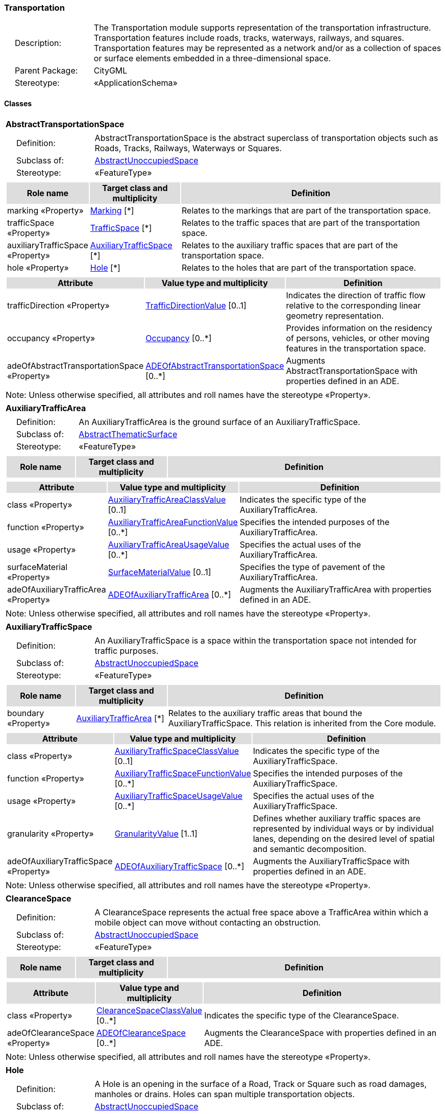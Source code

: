 [[Transportation-package-dd]]
=== Transportation

[cols="1,4",frame=none,grid=none]
|===
|{nbsp}{nbsp}{nbsp}{nbsp}Description: | The Transportation module supports representation of the transportation infrastructure. Transportation features include roads, tracks, waterways, railways, and squares. Transportation features may be represented as a network and/or as a collection of spaces or surface elements embedded in a three-dimensional space. 
|{nbsp}{nbsp}{nbsp}{nbsp}Parent Package: | CityGML
|{nbsp}{nbsp}{nbsp}{nbsp}Stereotype: | «ApplicationSchema»
|===

==== Classes

[[AbstractTransportationSpace-section]]
[cols="1a"]
|===
|*AbstractTransportationSpace* 
|[cols="1,4",frame=none,grid=none]
!===
!{nbsp}{nbsp}{nbsp}{nbsp}Definition: ! AbstractTransportationSpace is the abstract superclass of transportation objects such as Roads, Tracks, Railways, Waterways or Squares. 
!{nbsp}{nbsp}{nbsp}{nbsp}Subclass of: ! <<AbstractUnoccupiedSpace-section,AbstractUnoccupiedSpace>> 
!{nbsp}{nbsp}{nbsp}{nbsp}Stereotype: !  «FeatureType»
!===
|[cols="15,20,60",frame=none,grid=none,options="header"]
!===
!{set:cellbgcolor:#DDDDDD} *Role name* !*Target class and multiplicity*  !*Definition*
!{set:cellbgcolor:#FFFFFF} marking «Property» 
!<<Marking-section,Marking>>  
[*]
!Relates to the markings that are part of the transportation space.
!{set:cellbgcolor:#FFFFFF} trafficSpace «Property» 
!<<TrafficSpace-section,TrafficSpace>>  
[*]
!Relates to the traffic spaces that are part of the transportation space.
!{set:cellbgcolor:#FFFFFF} auxiliaryTrafficSpace «Property» 
!<<AuxiliaryTrafficSpace-section,AuxiliaryTrafficSpace>>  
[*]
!Relates to the auxiliary traffic spaces that are part of the transportation space.
!{set:cellbgcolor:#FFFFFF} hole «Property» 
!<<Hole-section,Hole>>  
[*]
!Relates to the holes that are part of the transportation space.
!===
|[cols="15,20,60",frame=none,grid=none,options="header"]
!===
!{set:cellbgcolor:#DDDDDD} *Attribute* !*Value type and multiplicity* !*Definition*
 
!{set:cellbgcolor:#FFFFFF} trafficDirection «Property»  !<<TrafficDirectionValue-section,TrafficDirectionValue>>  [0..1] !Indicates the direction of traffic flow relative to the corresponding linear geometry representation.
 
!{set:cellbgcolor:#FFFFFF} occupancy «Property»  !<<Occupancy-section,Occupancy>>  [0..*] !Provides information on the residency of persons, vehicles, or other moving features in the transportation space.
 
!{set:cellbgcolor:#FFFFFF} adeOfAbstractTransportationSpace «Property»  !<<ADEOfAbstractTransportationSpace-section,ADEOfAbstractTransportationSpace>>  [0..*] !Augments AbstractTransportationSpace with properties defined in an ADE.
!===
|{set:cellbgcolor:#FFFFFF} Note: Unless otherwise specified, all attributes and roll names have the stereotype «Property».
|=== 

[[AuxiliaryTrafficArea-section]]
[cols="1a"]
|===
|*AuxiliaryTrafficArea* 
|[cols="1,4",frame=none,grid=none]
!===
!{nbsp}{nbsp}{nbsp}{nbsp}Definition: ! An AuxiliaryTrafficArea is the ground surface of an AuxiliaryTrafficSpace. 
!{nbsp}{nbsp}{nbsp}{nbsp}Subclass of: ! <<AbstractThematicSurface-section,AbstractThematicSurface>> 
!{nbsp}{nbsp}{nbsp}{nbsp}Stereotype: !  «FeatureType»
!===
|[cols="15,20,60",frame=none,grid=none,options="header"]
!===
!{set:cellbgcolor:#DDDDDD} *Role name* !*Target class and multiplicity*  !*Definition*
!===
|[cols="15,20,60",frame=none,grid=none,options="header"]
!===
!{set:cellbgcolor:#DDDDDD} *Attribute* !*Value type and multiplicity* !*Definition*
 
!{set:cellbgcolor:#FFFFFF} class «Property»  !<<AuxiliaryTrafficAreaClassValue-section,AuxiliaryTrafficAreaClassValue>>  [0..1] !Indicates the specific type of the AuxiliaryTrafficArea.
 
!{set:cellbgcolor:#FFFFFF} function «Property»  !<<AuxiliaryTrafficAreaFunctionValue-section,AuxiliaryTrafficAreaFunctionValue>>  [0..*] !Specifies the intended purposes of the AuxiliaryTrafficArea.
 
!{set:cellbgcolor:#FFFFFF} usage «Property»  !<<AuxiliaryTrafficAreaUsageValue-section,AuxiliaryTrafficAreaUsageValue>>  [0..*] !Specifies the actual uses of the AuxiliaryTrafficArea.
 
!{set:cellbgcolor:#FFFFFF} surfaceMaterial «Property»  !<<SurfaceMaterialValue-section,SurfaceMaterialValue>>  [0..1] !Specifies the type of pavement of the AuxiliaryTrafficArea.
 
!{set:cellbgcolor:#FFFFFF} adeOfAuxiliaryTrafficArea «Property»  !<<ADEOfAuxiliaryTrafficArea-section,ADEOfAuxiliaryTrafficArea>>  [0..*] !Augments the AuxiliaryTrafficArea with properties defined in an ADE.
!===
|{set:cellbgcolor:#FFFFFF} Note: Unless otherwise specified, all attributes and roll names have the stereotype «Property».
|=== 

[[AuxiliaryTrafficSpace-section]]
[cols="1a"]
|===
|*AuxiliaryTrafficSpace* 
|[cols="1,4",frame=none,grid=none]
!===
!{nbsp}{nbsp}{nbsp}{nbsp}Definition: ! An AuxiliaryTrafficSpace is a space within the transportation space not intended for traffic purposes. 
!{nbsp}{nbsp}{nbsp}{nbsp}Subclass of: ! <<AbstractUnoccupiedSpace-section,AbstractUnoccupiedSpace>> 
!{nbsp}{nbsp}{nbsp}{nbsp}Stereotype: !  «FeatureType»
!===
|[cols="15,20,60",frame=none,grid=none,options="header"]
!===
!{set:cellbgcolor:#DDDDDD} *Role name* !*Target class and multiplicity*  !*Definition*
!{set:cellbgcolor:#FFFFFF} boundary «Property» 
!<<AuxiliaryTrafficArea-section,AuxiliaryTrafficArea>>  
[*]
!Relates to the auxiliary traffic areas that bound the AuxiliaryTrafficSpace. This relation is inherited from the Core module.
!===
|[cols="15,20,60",frame=none,grid=none,options="header"]
!===
!{set:cellbgcolor:#DDDDDD} *Attribute* !*Value type and multiplicity* !*Definition*
 
!{set:cellbgcolor:#FFFFFF} class «Property»  !<<AuxiliaryTrafficSpaceClassValue-section,AuxiliaryTrafficSpaceClassValue>>  [0..1] !Indicates the specific type of the AuxiliaryTrafficSpace.
 
!{set:cellbgcolor:#FFFFFF} function «Property»  !<<AuxiliaryTrafficSpaceFunctionValue-section,AuxiliaryTrafficSpaceFunctionValue>>  [0..*] !Specifies the intended purposes of the AuxiliaryTrafficSpace.
 
!{set:cellbgcolor:#FFFFFF} usage «Property»  !<<AuxiliaryTrafficSpaceUsageValue-section,AuxiliaryTrafficSpaceUsageValue>>  [0..*] !Specifies the actual uses of the AuxiliaryTrafficSpace.
 
!{set:cellbgcolor:#FFFFFF} granularity «Property»  !<<GranularityValue-section,GranularityValue>> [1..1] !Defines whether auxiliary traffic spaces are represented by individual ways or by individual lanes, depending on the desired level of spatial and semantic decomposition.
 
!{set:cellbgcolor:#FFFFFF} adeOfAuxiliaryTrafficSpace «Property»  !<<ADEOfAuxiliaryTrafficSpace-section,ADEOfAuxiliaryTrafficSpace>>  [0..*] !Augments the AuxiliaryTrafficSpace with properties defined in an ADE.
!===
|{set:cellbgcolor:#FFFFFF} Note: Unless otherwise specified, all attributes and roll names have the stereotype «Property».
|=== 

[[ClearanceSpace-section]]
[cols="1a"]
|===
|*ClearanceSpace* 
|[cols="1,4",frame=none,grid=none]
!===
!{nbsp}{nbsp}{nbsp}{nbsp}Definition: ! A ClearanceSpace represents the actual free space above a TrafficArea within which a mobile object can move without contacting an obstruction. 
!{nbsp}{nbsp}{nbsp}{nbsp}Subclass of: ! <<AbstractUnoccupiedSpace-section,AbstractUnoccupiedSpace>> 
!{nbsp}{nbsp}{nbsp}{nbsp}Stereotype: !  «FeatureType»
!===
|[cols="15,20,60",frame=none,grid=none,options="header"]
!===
!{set:cellbgcolor:#DDDDDD} *Role name* !*Target class and multiplicity*  !*Definition*
!===
|[cols="15,20,60",frame=none,grid=none,options="header"]
!===
!{set:cellbgcolor:#DDDDDD} *Attribute* !*Value type and multiplicity* !*Definition*
 
!{set:cellbgcolor:#FFFFFF} class «Property»  !<<ClearanceSpaceClassValue-section,ClearanceSpaceClassValue>>  [0..*] !Indicates the specific type of the ClearanceSpace.
 
!{set:cellbgcolor:#FFFFFF} adeOfClearanceSpace «Property»  !<<ADEOfClearanceSpace-section,ADEOfClearanceSpace>>  [0..*] !Augments the ClearanceSpace with properties defined in an ADE.
!===
|{set:cellbgcolor:#FFFFFF} Note: Unless otherwise specified, all attributes and roll names have the stereotype «Property».
|=== 

[[Hole-section]]
[cols="1a"]
|===
|*Hole* 
|[cols="1,4",frame=none,grid=none]
!===
!{nbsp}{nbsp}{nbsp}{nbsp}Definition: ! A Hole is an opening in the surface of a Road, Track or Square such as road damages, manholes or drains. Holes can span multiple transportation objects. 
!{nbsp}{nbsp}{nbsp}{nbsp}Subclass of: ! <<AbstractUnoccupiedSpace-section,AbstractUnoccupiedSpace>> 
!{nbsp}{nbsp}{nbsp}{nbsp}Stereotype: !  «FeatureType»
!===
|[cols="15,20,60",frame=none,grid=none,options="header"]
!===
!{set:cellbgcolor:#DDDDDD} *Role name* !*Target class and multiplicity*  !*Definition*
!{set:cellbgcolor:#FFFFFF} boundary «Property» 
!<<AbstractThematicSurface-section,AbstractThematicSurface>>  
[*]
!Relates to the surfaces that bound the Hole. This relation is inherited from the Core module.
!===
|[cols="15,20,60",frame=none,grid=none,options="header"]
!===
!{set:cellbgcolor:#DDDDDD} *Attribute* !*Value type and multiplicity* !*Definition*
 
!{set:cellbgcolor:#FFFFFF} class «Property»  !<<HoleClassValue-section,HoleClassValue>>  [0..1] !Indicates the specific type of the Hole.
 
!{set:cellbgcolor:#FFFFFF} adeOfHole «Property»  !<<ADEOfHole-section,ADEOfHole>>  [0..*] !Augments the Hole with properties defined in an ADE.
!===
|{set:cellbgcolor:#FFFFFF} Note: Unless otherwise specified, all attributes and roll names have the stereotype «Property».
|=== 

[[HoleSurface-section]]
[cols="1a"]
|===
|*HoleSurface* 
|[cols="1,4",frame=none,grid=none]
!===
!{nbsp}{nbsp}{nbsp}{nbsp}Definition: ! A HoleSurface is a representation of the ground surface of a hole. 
!{nbsp}{nbsp}{nbsp}{nbsp}Subclass of: ! <<AbstractThematicSurface-section,AbstractThematicSurface>> 
!{nbsp}{nbsp}{nbsp}{nbsp}Stereotype: !  «FeatureType»
!===
|[cols="15,20,60",frame=none,grid=none,options="header"]
!===
!{set:cellbgcolor:#DDDDDD} *Role name* !*Target class and multiplicity*  !*Definition*
!===
|[cols="15,20,60",frame=none,grid=none,options="header"]
!===
!{set:cellbgcolor:#DDDDDD} *Attribute* !*Value type and multiplicity* !*Definition*
 
!{set:cellbgcolor:#FFFFFF} adeOfHoleSurface «Property»  !<<ADEOfHoleSurface-section,ADEOfHoleSurface>>  [0..*] !Augments the HoleSurface with properties defined in an ADE.
!===
|{set:cellbgcolor:#FFFFFF} Note: Unless otherwise specified, all attributes and roll names have the stereotype «Property».
|=== 

[[Intersection-section]]
[cols="1a"]
|===
|*Intersection* 
|[cols="1,4",frame=none,grid=none]
!===
!{nbsp}{nbsp}{nbsp}{nbsp}Definition: ! An Intersection is a transportation space that is a shared segment of multiple Road, Track, Railway, or Waterway objects (e.g. a crossing of two roads or a level crossing of a road and a railway). 
!{nbsp}{nbsp}{nbsp}{nbsp}Subclass of: ! <<AbstractTransportationSpace-section,AbstractTransportationSpace>> 
!{nbsp}{nbsp}{nbsp}{nbsp}Stereotype: !  «FeatureType»
!===
|[cols="15,20,60",frame=none,grid=none,options="header"]
!===
!{set:cellbgcolor:#DDDDDD} *Role name* !*Target class and multiplicity*  !*Definition*
!===
|[cols="15,20,60",frame=none,grid=none,options="header"]
!===
!{set:cellbgcolor:#DDDDDD} *Attribute* !*Value type and multiplicity* !*Definition*
 
!{set:cellbgcolor:#FFFFFF} class «Property»  !<<IntersectionClassValue-section,IntersectionClassValue>>  [0..1] !Indicates the specific type of the Intersection.
 
!{set:cellbgcolor:#FFFFFF} adeOfIntersection «Property»  !<<ADEOfIntersection-section,ADEOfIntersection>>  [0..*] !Augments the Intersection with properties defined in an ADE.
!===
|{set:cellbgcolor:#FFFFFF} Note: Unless otherwise specified, all attributes and roll names have the stereotype «Property».
|=== 

[[Marking-section]]
[cols="1a"]
|===
|*Marking* 
|[cols="1,4",frame=none,grid=none]
!===
!{nbsp}{nbsp}{nbsp}{nbsp}Definition: ! A Marking is a visible pattern on a transportation area relevant to the structuring or restriction of traffic. Examples are road markings and markings related to railway or waterway traffic. 
!{nbsp}{nbsp}{nbsp}{nbsp}Subclass of: ! <<AbstractThematicSurface-section,AbstractThematicSurface>> 
!{nbsp}{nbsp}{nbsp}{nbsp}Stereotype: !  «FeatureType»
!===
|[cols="15,20,60",frame=none,grid=none,options="header"]
!===
!{set:cellbgcolor:#DDDDDD} *Role name* !*Target class and multiplicity*  !*Definition*
!===
|[cols="15,20,60",frame=none,grid=none,options="header"]
!===
!{set:cellbgcolor:#DDDDDD} *Attribute* !*Value type and multiplicity* !*Definition*
 
!{set:cellbgcolor:#FFFFFF} class «Property»  !<<MarkingClassValue-section,MarkingClassValue>>  [0..1] !Indicates the specific type of the Marking.
 
!{set:cellbgcolor:#FFFFFF} adeOfMarking «Property»  !<<ADEOfMarking-section,ADEOfMarking>>  [0..*] !Augments the Marking with properties defined in an ADE.
!===
|{set:cellbgcolor:#FFFFFF} Note: Unless otherwise specified, all attributes and roll names have the stereotype «Property».
|=== 

[[Railway-section]]
[cols="1a"]
|===
|*Railway* 
|[cols="1,4",frame=none,grid=none]
!===
!{nbsp}{nbsp}{nbsp}{nbsp}Definition: ! A Railway is a transportation space used by wheeled vehicles on rails. 
!{nbsp}{nbsp}{nbsp}{nbsp}Subclass of: ! <<AbstractTransportationSpace-section,AbstractTransportationSpace>> 
!{nbsp}{nbsp}{nbsp}{nbsp}Stereotype: !  «TopLevelFeatureType»
!===
|[cols="15,20,60",frame=none,grid=none,options="header"]
!===
!{set:cellbgcolor:#DDDDDD} *Role name* !*Target class and multiplicity*  !*Definition*
!{set:cellbgcolor:#FFFFFF} intersection «Property» 
!<<Intersection-section,Intersection>>  
[*]
!Relates to the intersections that are part of the Railway.
!{set:cellbgcolor:#FFFFFF} section «Property» 
!<<Section-section,Section>>  
[*]
!Relates to the sections that are part of the Railway.
!===
|[cols="15,20,60",frame=none,grid=none,options="header"]
!===
!{set:cellbgcolor:#DDDDDD} *Attribute* !*Value type and multiplicity* !*Definition*
 
!{set:cellbgcolor:#FFFFFF} class «Property»  !<<RailwayClassValue-section,RailwayClassValue>>  [0..1] !Indicates the specific type of the Railway.
 
!{set:cellbgcolor:#FFFFFF} function «Property»  !<<RailwayFunctionValue-section,RailwayFunctionValue>>  [0..*] !Specifies the intended purposes of the Railway.
 
!{set:cellbgcolor:#FFFFFF} usage «Property»  !<<RailwayUsageValue-section,RailwayUsageValue>>  [0..*] !Specifies the actual uses of the Railway.
 
!{set:cellbgcolor:#FFFFFF} adeOfRailway «Property»  !<<ADEOfRailway-section,ADEOfRailway>>  [0..*] !Augments the Railway with properties defined in an ADE.
!===
|{set:cellbgcolor:#FFFFFF} Note: Unless otherwise specified, all attributes and roll names have the stereotype «Property».
|=== 

[[Road-section]]
[cols="1a"]
|===
|*Road* 
|[cols="1,4",frame=none,grid=none]
!===
!{nbsp}{nbsp}{nbsp}{nbsp}Definition: ! A Road is a transportation space used by vehicles, bicycles and/or pedestrians. 
!{nbsp}{nbsp}{nbsp}{nbsp}Subclass of: ! <<AbstractTransportationSpace-section,AbstractTransportationSpace>> 
!{nbsp}{nbsp}{nbsp}{nbsp}Stereotype: !  «TopLevelFeatureType»
!===
|[cols="15,20,60",frame=none,grid=none,options="header"]
!===
!{set:cellbgcolor:#DDDDDD} *Role name* !*Target class and multiplicity*  !*Definition*
!{set:cellbgcolor:#FFFFFF} intersection «Property» 
!<<Intersection-section,Intersection>>  
[*]
!Relates to the intersections that are part of the Road.
!{set:cellbgcolor:#FFFFFF} section «Property» 
!<<Section-section,Section>>  
[*]
!Relates to the sections that are part of the Road.
!===
|[cols="15,20,60",frame=none,grid=none,options="header"]
!===
!{set:cellbgcolor:#DDDDDD} *Attribute* !*Value type and multiplicity* !*Definition*
 
!{set:cellbgcolor:#FFFFFF} class «Property»  !<<RoadClassValue-section,RoadClassValue>>  [0..1] !Indicates the specific type of the Road.
 
!{set:cellbgcolor:#FFFFFF} function «Property»  !<<RoadFunctionValue-section,RoadFunctionValue>>  [0..*] !Specifies the intended purposes of the Road.
 
!{set:cellbgcolor:#FFFFFF} usage «Property»  !<<RoadUsageValue-section,RoadUsageValue>>  [0..*] !Specifies the actual uses of the Road.
 
!{set:cellbgcolor:#FFFFFF} adeOfRoad «Property»  !<<ADEOfRoad-section,ADEOfRoad>>  [0..*] !Augments the Road with properties defined in an ADE.
!===
|{set:cellbgcolor:#FFFFFF} Note: Unless otherwise specified, all attributes and roll names have the stereotype «Property».
|=== 

[[Section-section]]
[cols="1a"]
|===
|*Section* 
|[cols="1,4",frame=none,grid=none]
!===
!{nbsp}{nbsp}{nbsp}{nbsp}Definition: ! A Section is a transportation space that is a segment of a Road, Railway, Track, or Waterway. 
!{nbsp}{nbsp}{nbsp}{nbsp}Subclass of: ! <<AbstractTransportationSpace-section,AbstractTransportationSpace>> 
!{nbsp}{nbsp}{nbsp}{nbsp}Stereotype: !  «FeatureType»
!===
|[cols="15,20,60",frame=none,grid=none,options="header"]
!===
!{set:cellbgcolor:#DDDDDD} *Role name* !*Target class and multiplicity*  !*Definition*
!===
|[cols="15,20,60",frame=none,grid=none,options="header"]
!===
!{set:cellbgcolor:#DDDDDD} *Attribute* !*Value type and multiplicity* !*Definition*
 
!{set:cellbgcolor:#FFFFFF} class «Property»  !<<SectionClassValue-section,SectionClassValue>>  [0..1] !Indicates the specific type of the Section.
 
!{set:cellbgcolor:#FFFFFF} adeOfSection «Property»  !<<ADEOfSection-section,ADEOfSection>>  [0..*] !Augments the Section with properties defined in an ADE.
!===
|{set:cellbgcolor:#FFFFFF} Note: Unless otherwise specified, all attributes and roll names have the stereotype «Property».
|=== 

[[Square-section]]
[cols="1a"]
|===
|*Square* 
|[cols="1,4",frame=none,grid=none]
!===
!{nbsp}{nbsp}{nbsp}{nbsp}Definition: ! A Square is a transportation space for unrestricted movement for vehicles, bicycles and/or pedestrians. This includes plazas as well as large sealed surfaces such as parking lots. 
!{nbsp}{nbsp}{nbsp}{nbsp}Subclass of: ! <<AbstractTransportationSpace-section,AbstractTransportationSpace>> 
!{nbsp}{nbsp}{nbsp}{nbsp}Stereotype: !  «TopLevelFeatureType»
!===
|[cols="15,20,60",frame=none,grid=none,options="header"]
!===
!{set:cellbgcolor:#DDDDDD} *Role name* !*Target class and multiplicity*  !*Definition*
!===
|[cols="15,20,60",frame=none,grid=none,options="header"]
!===
!{set:cellbgcolor:#DDDDDD} *Attribute* !*Value type and multiplicity* !*Definition*
 
!{set:cellbgcolor:#FFFFFF} class «Property»  !<<SquareClassValue-section,SquareClassValue>>  [0..1] !Indicates the specific type of the Square.
 
!{set:cellbgcolor:#FFFFFF} function «Property»  !<<SquareFunctionValue-section,SquareFunctionValue>>  [0..*] !Specifies the intended purposes of the Square.
 
!{set:cellbgcolor:#FFFFFF} usage «Property»  !<<SquareUsageValue-section,SquareUsageValue>>  [0..*] !Specifies the actual uses of the Square.
 
!{set:cellbgcolor:#FFFFFF} adeOfSquare «Property»  !<<ADEOfSquare-section,ADEOfSquare>>  [0..*] !Augments the Square with properties defined in an ADE.
!===
|{set:cellbgcolor:#FFFFFF} Note: Unless otherwise specified, all attributes and roll names have the stereotype «Property».
|=== 

[[Track-section]]
[cols="1a"]
|===
|*Track* 
|[cols="1,4",frame=none,grid=none]
!===
!{nbsp}{nbsp}{nbsp}{nbsp}Definition: ! A Track is a small path mainly used by pedestrians. Tracks can be segmented into Sections and Intersections. 
!{nbsp}{nbsp}{nbsp}{nbsp}Subclass of: ! <<AbstractTransportationSpace-section,AbstractTransportationSpace>> 
!{nbsp}{nbsp}{nbsp}{nbsp}Stereotype: !  «TopLevelFeatureType»
!===
|[cols="15,20,60",frame=none,grid=none,options="header"]
!===
!{set:cellbgcolor:#DDDDDD} *Role name* !*Target class and multiplicity*  !*Definition*
!{set:cellbgcolor:#FFFFFF} section «Property» 
!<<Section-section,Section>>  
[*]
!Relates to the sections that are part of the Track.
!{set:cellbgcolor:#FFFFFF} intersection «Property» 
!<<Intersection-section,Intersection>>  
[*]
!Relates to the intersections that are part of the Track.
!===
|[cols="15,20,60",frame=none,grid=none,options="header"]
!===
!{set:cellbgcolor:#DDDDDD} *Attribute* !*Value type and multiplicity* !*Definition*
 
!{set:cellbgcolor:#FFFFFF} class «Property»  !<<TrackClassValue-section,TrackClassValue>>  [0..1] !Indicates the specific type of the Track.
 
!{set:cellbgcolor:#FFFFFF} function «Property»  !<<TrackFunctionValue-section,TrackFunctionValue>>  [0..*] !Specifies the intended purposes of the Track.
 
!{set:cellbgcolor:#FFFFFF} usage «Property»  !<<TrackUsageValue-section,TrackUsageValue>>  [0..*] !Specifies the actual uses of the Track.
 
!{set:cellbgcolor:#FFFFFF} adeOfTrack «Property»  !<<ADEOfTrack-section,ADEOfTrack>>  [0..*] !Augments the Track with properties defined in an ADE.
!===
|{set:cellbgcolor:#FFFFFF} Note: Unless otherwise specified, all attributes and roll names have the stereotype «Property».
|=== 

[[TrafficArea-section]]
[cols="1a"]
|===
|*TrafficArea* 
|[cols="1,4",frame=none,grid=none]
!===
!{nbsp}{nbsp}{nbsp}{nbsp}Definition: ! A TrafficArea is the ground surface of a TrafficSpace. Traffic areas are the surfaces upon which traffic actually takes place. 
!{nbsp}{nbsp}{nbsp}{nbsp}Subclass of: ! <<AbstractThematicSurface-section,AbstractThematicSurface>> 
!{nbsp}{nbsp}{nbsp}{nbsp}Stereotype: !  «FeatureType»
!===
|[cols="15,20,60",frame=none,grid=none,options="header"]
!===
!{set:cellbgcolor:#DDDDDD} *Role name* !*Target class and multiplicity*  !*Definition*
!===
|[cols="15,20,60",frame=none,grid=none,options="header"]
!===
!{set:cellbgcolor:#DDDDDD} *Attribute* !*Value type and multiplicity* !*Definition*
 
!{set:cellbgcolor:#FFFFFF} class «Property»  !<<TrafficAreaClassValue-section,TrafficAreaClassValue>>  [0..1] !Indicates the specific type of the TrafficArea.
 
!{set:cellbgcolor:#FFFFFF} function «Property»  !<<TrafficAreaFunctionValue-section,TrafficAreaFunctionValue>>  [0..*] !Specifies the intended purposes of the TrafficArea.
 
!{set:cellbgcolor:#FFFFFF} usage «Property»  !<<TrafficAreaUsageValue-section,TrafficAreaUsageValue>>  [0..*] !Specifies the actual uses of the TrafficArea.
 
!{set:cellbgcolor:#FFFFFF} surfaceMaterial «Property»  !<<SurfaceMaterialValue-section,SurfaceMaterialValue>>  [0..1] !Specifies the type of pavement of the TrafficArea.
 
!{set:cellbgcolor:#FFFFFF} adeOfTrafficArea «Property»  !<<ADEOfTrafficArea-section,ADEOfTrafficArea>>  [0..*] !Augments the TrafficArea with properties defined in an ADE.
!===
|{set:cellbgcolor:#FFFFFF} Note: Unless otherwise specified, all attributes and roll names have the stereotype «Property».
|=== 

[[TrafficSpace-section]]
[cols="1a"]
|===
|*TrafficSpace* 
|[cols="1,4",frame=none,grid=none]
!===
!{nbsp}{nbsp}{nbsp}{nbsp}Definition: ! A TrafficSpace is a space in which traffic takes place. Traffic includes the movement of entities such as trains, vehicles, pedestrians, ships, or other transportation types.  
!{nbsp}{nbsp}{nbsp}{nbsp}Subclass of: ! <<AbstractUnoccupiedSpace-section,AbstractUnoccupiedSpace>> 
!{nbsp}{nbsp}{nbsp}{nbsp}Stereotype: !  «FeatureType»
!===
|[cols="15,20,60",frame=none,grid=none,options="header"]
!===
!{set:cellbgcolor:#DDDDDD} *Role name* !*Target class and multiplicity*  !*Definition*
!{set:cellbgcolor:#FFFFFF} successor «Property» 
!<<TrafficSpace-section,TrafficSpace>>  
[*]
!Indicates the successor(s) of the TrafficSpace. 
!{set:cellbgcolor:#FFFFFF} clearanceSpace «Property» 
!<<ClearanceSpace-section,ClearanceSpace>>  
[*]
!Relates to the clearance spaces that are part of the TrafficSpace.
!{set:cellbgcolor:#FFFFFF} predecessor «Property» 
!<<TrafficSpace-section,TrafficSpace>>  
[*]
!Indicates the predecessor(s) of the TrafficSpace. 
!{set:cellbgcolor:#FFFFFF} boundary «Property» 
!<<TrafficArea-section,TrafficArea>>  
[*]
!Relates to the traffic areas that bound the TrafficSpace. This relation is inherited from the Core module.
!===
|[cols="15,20,60",frame=none,grid=none,options="header"]
!===
!{set:cellbgcolor:#DDDDDD} *Attribute* !*Value type and multiplicity* !*Definition*
 
!{set:cellbgcolor:#FFFFFF} class «Property»  !<<TrafficSpaceClassValue-section,TrafficSpaceClassValue>>  [0..1] !Indicates the specific type of the TrafficSpace.
 
!{set:cellbgcolor:#FFFFFF} function «Property»  !<<TrafficSpaceFunctionValue-section,TrafficSpaceFunctionValue>>  [0..*] !Specifies the intended purposes of the TrafficSpace.
 
!{set:cellbgcolor:#FFFFFF} usage «Property»  !<<TrafficSpaceUsageValue-section,TrafficSpaceUsageValue>>  [0..*] !Specifies the actual uses of the TrafficSpace.
 
!{set:cellbgcolor:#FFFFFF} granularity «Property»  !<<GranularityValue-section,GranularityValue>> [1..1] !Defines whether traffic spaces are represented by individual ways or by individual lanes, depending on the desired level of spatial and semantic decomposition.
 
!{set:cellbgcolor:#FFFFFF} trafficDirection «Property»  !<<TrafficDirectionValue-section,TrafficDirectionValue>>  [0..1] !Indicates the direction of traffic flow relative to the corresponding linear geometry representation.
 
!{set:cellbgcolor:#FFFFFF} occupancy «Property»  !<<Occupancy-section,Occupancy>>  [0..*] !Provides information on the residency of persons, vehicles, or other moving features in the TrafficSpace.
 
!{set:cellbgcolor:#FFFFFF} adeOfTrafficSpace «Property»  !<<ADEOfTrafficSpace-section,ADEOfTrafficSpace>>  [0..*] !Augments the TrafficSpace with properties defined in an ADE.
!===
|{set:cellbgcolor:#FFFFFF} Note: Unless otherwise specified, all attributes and roll names have the stereotype «Property».
|=== 

[[Waterway-section]]
[cols="1a"]
|===
|*Waterway* 
|[cols="1,4",frame=none,grid=none]
!===
!{nbsp}{nbsp}{nbsp}{nbsp}Definition: ! A Waterway is a transportation space used for the movement of vessels upon or within a water body. 
!{nbsp}{nbsp}{nbsp}{nbsp}Subclass of: ! <<AbstractTransportationSpace-section,AbstractTransportationSpace>> 
!{nbsp}{nbsp}{nbsp}{nbsp}Stereotype: !  «TopLevelFeatureType»
!===
|[cols="15,20,60",frame=none,grid=none,options="header"]
!===
!{set:cellbgcolor:#DDDDDD} *Role name* !*Target class and multiplicity*  !*Definition*
!{set:cellbgcolor:#FFFFFF} intersection «Property» 
!<<Intersection-section,Intersection>>  
[*]
!Relates to the intersections that are part of the Waterway.
!{set:cellbgcolor:#FFFFFF} section «Property» 
!<<Section-section,Section>>  
[*]
!Relates to the sections that are part of the Waterway.
!===
|[cols="15,20,60",frame=none,grid=none,options="header"]
!===
!{set:cellbgcolor:#DDDDDD} *Attribute* !*Value type and multiplicity* !*Definition*
 
!{set:cellbgcolor:#FFFFFF} class «Property»  !<<WaterwayClassValue-section,WaterwayClassValue>>  [0..1] !Indicates the specific type of the Waterway.
 
!{set:cellbgcolor:#FFFFFF} function «Property»  !<<WaterwayFunctionValue-section,WaterwayFunctionValue>>  [0..*] !Specifies the intended purposes of the Waterway.
 
!{set:cellbgcolor:#FFFFFF} usage «Property»  !<<WaterwayUsageValue-section,WaterwayUsageValue>>  [0..*] !Specifies the actual uses of the Waterway.
 
!{set:cellbgcolor:#FFFFFF} adeOfWaterway «Property»  !<<ADEOfWaterway-section,ADEOfWaterway>>  [0..*] !Augments the Waterway with properties defined in an ADE.
!===
|{set:cellbgcolor:#FFFFFF} Note: Unless otherwise specified, all attributes and roll names have the stereotype «Property».
|===   

==== Data Types

[[ADEOfAbstractTransportationSpace-section]]
[cols="1a"]
|===
|*ADEOfAbstractTransportationSpace*
[cols="1,4",frame=none,grid=none]
!===
!{nbsp}{nbsp}{nbsp}{nbsp}Definition: ! ADEOfAbstractTransportationSpace acts as a hook to define properties within an ADE that are to be added to AbstractTransportationSpace. 
!{nbsp}{nbsp}{nbsp}{nbsp}Subclass of: ! None 
!{nbsp}{nbsp}{nbsp}{nbsp}Stereotype: !  «DataType»
!===
|[cols="15,20,60",frame=none,grid=none,options="header"]
!===
!{set:cellbgcolor:#DDDDDD} *Role name* !*Target class and multiplicity*  !*Definition*
!===
|[cols="15,20,60",frame=none,grid=none,options="header"]
!===
!{set:cellbgcolor:#DDDDDD} *Attribute* !*Value type and multiplicity* !*Definition*
!===
|{set:cellbgcolor:#FFFFFF} Note: Unless otherwise specified, all attributes and role names have the stereotype «Property».
|=== 

[[ADEOfAuxiliaryTrafficArea-section]]
[cols="1a"]
|===
|*ADEOfAuxiliaryTrafficArea*
[cols="1,4",frame=none,grid=none]
!===
!{nbsp}{nbsp}{nbsp}{nbsp}Definition: ! ADEOfAuxiliaryTrafficArea acts as a hook to define properties within an ADE that are to be added to an AuxiliaryTrafficArea. 
!{nbsp}{nbsp}{nbsp}{nbsp}Subclass of: ! None 
!{nbsp}{nbsp}{nbsp}{nbsp}Stereotype: !  «DataType»
!===
|[cols="15,20,60",frame=none,grid=none,options="header"]
!===
!{set:cellbgcolor:#DDDDDD} *Role name* !*Target class and multiplicity*  !*Definition*
!===
|[cols="15,20,60",frame=none,grid=none,options="header"]
!===
!{set:cellbgcolor:#DDDDDD} *Attribute* !*Value type and multiplicity* !*Definition*
!===
|{set:cellbgcolor:#FFFFFF} Note: Unless otherwise specified, all attributes and role names have the stereotype «Property».
|=== 

[[ADEOfAuxiliaryTrafficSpace-section]]
[cols="1a"]
|===
|*ADEOfAuxiliaryTrafficSpace*
[cols="1,4",frame=none,grid=none]
!===
!{nbsp}{nbsp}{nbsp}{nbsp}Definition: ! ADEOfAuxiliaryTrafficSpace acts as a hook to define properties within an ADE that are to be added to an AuxiliaryTrafficSpace. 
!{nbsp}{nbsp}{nbsp}{nbsp}Subclass of: ! None 
!{nbsp}{nbsp}{nbsp}{nbsp}Stereotype: !  «DataType»
!===
|[cols="15,20,60",frame=none,grid=none,options="header"]
!===
!{set:cellbgcolor:#DDDDDD} *Role name* !*Target class and multiplicity*  !*Definition*
!===
|[cols="15,20,60",frame=none,grid=none,options="header"]
!===
!{set:cellbgcolor:#DDDDDD} *Attribute* !*Value type and multiplicity* !*Definition*
!===
|{set:cellbgcolor:#FFFFFF} Note: Unless otherwise specified, all attributes and role names have the stereotype «Property».
|=== 

[[ADEOfClearanceSpace-section]]
[cols="1a"]
|===
|*ADEOfClearanceSpace*
[cols="1,4",frame=none,grid=none]
!===
!{nbsp}{nbsp}{nbsp}{nbsp}Definition: ! ADEOfClearanceSpace acts as a hook to define properties within an ADE that are to be added to a ClearanceSpace. 
!{nbsp}{nbsp}{nbsp}{nbsp}Subclass of: ! None 
!{nbsp}{nbsp}{nbsp}{nbsp}Stereotype: !  «DataType»
!===
|[cols="15,20,60",frame=none,grid=none,options="header"]
!===
!{set:cellbgcolor:#DDDDDD} *Role name* !*Target class and multiplicity*  !*Definition*
!===
|[cols="15,20,60",frame=none,grid=none,options="header"]
!===
!{set:cellbgcolor:#DDDDDD} *Attribute* !*Value type and multiplicity* !*Definition*
!===
|{set:cellbgcolor:#FFFFFF} Note: Unless otherwise specified, all attributes and role names have the stereotype «Property».
|=== 

[[ADEOfHole-section]]
[cols="1a"]
|===
|*ADEOfHole*
[cols="1,4",frame=none,grid=none]
!===
!{nbsp}{nbsp}{nbsp}{nbsp}Definition: ! ADEOfHole acts as a hook to define properties within an ADE that are to be added to a Hole. 
!{nbsp}{nbsp}{nbsp}{nbsp}Subclass of: ! None 
!{nbsp}{nbsp}{nbsp}{nbsp}Stereotype: !  «DataType»
!===
|[cols="15,20,60",frame=none,grid=none,options="header"]
!===
!{set:cellbgcolor:#DDDDDD} *Role name* !*Target class and multiplicity*  !*Definition*
!===
|[cols="15,20,60",frame=none,grid=none,options="header"]
!===
!{set:cellbgcolor:#DDDDDD} *Attribute* !*Value type and multiplicity* !*Definition*
!===
|{set:cellbgcolor:#FFFFFF} Note: Unless otherwise specified, all attributes and role names have the stereotype «Property».
|=== 

[[ADEOfHoleSurface-section]]
[cols="1a"]
|===
|*ADEOfHoleSurface*
[cols="1,4",frame=none,grid=none]
!===
!{nbsp}{nbsp}{nbsp}{nbsp}Definition: ! ADEOfHoleSurface acts as a hook to define properties within an ADE that are to be added to a HoleSurface. 
!{nbsp}{nbsp}{nbsp}{nbsp}Subclass of: ! None 
!{nbsp}{nbsp}{nbsp}{nbsp}Stereotype: !  «DataType»
!===
|[cols="15,20,60",frame=none,grid=none,options="header"]
!===
!{set:cellbgcolor:#DDDDDD} *Role name* !*Target class and multiplicity*  !*Definition*
!===
|[cols="15,20,60",frame=none,grid=none,options="header"]
!===
!{set:cellbgcolor:#DDDDDD} *Attribute* !*Value type and multiplicity* !*Definition*
!===
|{set:cellbgcolor:#FFFFFF} Note: Unless otherwise specified, all attributes and role names have the stereotype «Property».
|=== 

[[ADEOfIntersection-section]]
[cols="1a"]
|===
|*ADEOfIntersection*
[cols="1,4",frame=none,grid=none]
!===
!{nbsp}{nbsp}{nbsp}{nbsp}Definition: ! ADEOfIntersection acts as a hook to define properties within an ADE that are to be added to an Intersection. 
!{nbsp}{nbsp}{nbsp}{nbsp}Subclass of: ! None 
!{nbsp}{nbsp}{nbsp}{nbsp}Stereotype: !  «DataType»
!===
|[cols="15,20,60",frame=none,grid=none,options="header"]
!===
!{set:cellbgcolor:#DDDDDD} *Role name* !*Target class and multiplicity*  !*Definition*
!===
|[cols="15,20,60",frame=none,grid=none,options="header"]
!===
!{set:cellbgcolor:#DDDDDD} *Attribute* !*Value type and multiplicity* !*Definition*
!===
|{set:cellbgcolor:#FFFFFF} Note: Unless otherwise specified, all attributes and role names have the stereotype «Property».
|=== 

[[ADEOfMarking-section]]
[cols="1a"]
|===
|*ADEOfMarking*
[cols="1,4",frame=none,grid=none]
!===
!{nbsp}{nbsp}{nbsp}{nbsp}Definition: ! ADEOfMarking acts as a hook to define properties within an ADE that are to be added to a Marking. 
!{nbsp}{nbsp}{nbsp}{nbsp}Subclass of: ! None 
!{nbsp}{nbsp}{nbsp}{nbsp}Stereotype: !  «DataType»
!===
|[cols="15,20,60",frame=none,grid=none,options="header"]
!===
!{set:cellbgcolor:#DDDDDD} *Role name* !*Target class and multiplicity*  !*Definition*
!===
|[cols="15,20,60",frame=none,grid=none,options="header"]
!===
!{set:cellbgcolor:#DDDDDD} *Attribute* !*Value type and multiplicity* !*Definition*
!===
|{set:cellbgcolor:#FFFFFF} Note: Unless otherwise specified, all attributes and role names have the stereotype «Property».
|=== 

[[ADEOfRailway-section]]
[cols="1a"]
|===
|*ADEOfRailway*
[cols="1,4",frame=none,grid=none]
!===
!{nbsp}{nbsp}{nbsp}{nbsp}Definition: ! ADEOfRailway acts as a hook to define properties within an ADE that are to be added to a Railway. 
!{nbsp}{nbsp}{nbsp}{nbsp}Subclass of: ! None 
!{nbsp}{nbsp}{nbsp}{nbsp}Stereotype: !  «DataType»
!===
|[cols="15,20,60",frame=none,grid=none,options="header"]
!===
!{set:cellbgcolor:#DDDDDD} *Role name* !*Target class and multiplicity*  !*Definition*
!===
|[cols="15,20,60",frame=none,grid=none,options="header"]
!===
!{set:cellbgcolor:#DDDDDD} *Attribute* !*Value type and multiplicity* !*Definition*
!===
|{set:cellbgcolor:#FFFFFF} Note: Unless otherwise specified, all attributes and role names have the stereotype «Property».
|=== 

[[ADEOfRoad-section]]
[cols="1a"]
|===
|*ADEOfRoad*
[cols="1,4",frame=none,grid=none]
!===
!{nbsp}{nbsp}{nbsp}{nbsp}Definition: ! ADEOfRoad acts as a hook to define properties within an ADE that are to be added to a Road. 
!{nbsp}{nbsp}{nbsp}{nbsp}Subclass of: ! None 
!{nbsp}{nbsp}{nbsp}{nbsp}Stereotype: !  «DataType»
!===
|[cols="15,20,60",frame=none,grid=none,options="header"]
!===
!{set:cellbgcolor:#DDDDDD} *Role name* !*Target class and multiplicity*  !*Definition*
!===
|[cols="15,20,60",frame=none,grid=none,options="header"]
!===
!{set:cellbgcolor:#DDDDDD} *Attribute* !*Value type and multiplicity* !*Definition*
!===
|{set:cellbgcolor:#FFFFFF} Note: Unless otherwise specified, all attributes and role names have the stereotype «Property».
|=== 

[[ADEOfSection-section]]
[cols="1a"]
|===
|*ADEOfSection*
[cols="1,4",frame=none,grid=none]
!===
!{nbsp}{nbsp}{nbsp}{nbsp}Definition: ! ADEOfSection acts as a hook to define properties within an ADE that are to be added to a Section. 
!{nbsp}{nbsp}{nbsp}{nbsp}Subclass of: ! None 
!{nbsp}{nbsp}{nbsp}{nbsp}Stereotype: !  «DataType»
!===
|[cols="15,20,60",frame=none,grid=none,options="header"]
!===
!{set:cellbgcolor:#DDDDDD} *Role name* !*Target class and multiplicity*  !*Definition*
!===
|[cols="15,20,60",frame=none,grid=none,options="header"]
!===
!{set:cellbgcolor:#DDDDDD} *Attribute* !*Value type and multiplicity* !*Definition*
!===
|{set:cellbgcolor:#FFFFFF} Note: Unless otherwise specified, all attributes and role names have the stereotype «Property».
|=== 

[[ADEOfSquare-section]]
[cols="1a"]
|===
|*ADEOfSquare*
[cols="1,4",frame=none,grid=none]
!===
!{nbsp}{nbsp}{nbsp}{nbsp}Definition: ! ADEOfSquare acts as a hook to define properties within an ADE that are to be added to a Square. 
!{nbsp}{nbsp}{nbsp}{nbsp}Subclass of: ! None 
!{nbsp}{nbsp}{nbsp}{nbsp}Stereotype: !  «DataType»
!===
|[cols="15,20,60",frame=none,grid=none,options="header"]
!===
!{set:cellbgcolor:#DDDDDD} *Role name* !*Target class and multiplicity*  !*Definition*
!===
|[cols="15,20,60",frame=none,grid=none,options="header"]
!===
!{set:cellbgcolor:#DDDDDD} *Attribute* !*Value type and multiplicity* !*Definition*
!===
|{set:cellbgcolor:#FFFFFF} Note: Unless otherwise specified, all attributes and role names have the stereotype «Property».
|=== 

[[ADEOfTrack-section]]
[cols="1a"]
|===
|*ADEOfTrack*
[cols="1,4",frame=none,grid=none]
!===
!{nbsp}{nbsp}{nbsp}{nbsp}Definition: ! ADEOfTrack acts as a hook to define properties within an ADE that are to be added to a Track. 
!{nbsp}{nbsp}{nbsp}{nbsp}Subclass of: ! None 
!{nbsp}{nbsp}{nbsp}{nbsp}Stereotype: !  «DataType»
!===
|[cols="15,20,60",frame=none,grid=none,options="header"]
!===
!{set:cellbgcolor:#DDDDDD} *Role name* !*Target class and multiplicity*  !*Definition*
!===
|[cols="15,20,60",frame=none,grid=none,options="header"]
!===
!{set:cellbgcolor:#DDDDDD} *Attribute* !*Value type and multiplicity* !*Definition*
!===
|{set:cellbgcolor:#FFFFFF} Note: Unless otherwise specified, all attributes and role names have the stereotype «Property».
|=== 

[[ADEOfTrafficArea-section]]
[cols="1a"]
|===
|*ADEOfTrafficArea*
[cols="1,4",frame=none,grid=none]
!===
!{nbsp}{nbsp}{nbsp}{nbsp}Definition: ! ADEOfTrafficArea acts as a hook to define properties within an ADE that are to be added to a TrafficArea. 
!{nbsp}{nbsp}{nbsp}{nbsp}Subclass of: ! None 
!{nbsp}{nbsp}{nbsp}{nbsp}Stereotype: !  «DataType»
!===
|[cols="15,20,60",frame=none,grid=none,options="header"]
!===
!{set:cellbgcolor:#DDDDDD} *Role name* !*Target class and multiplicity*  !*Definition*
!===
|[cols="15,20,60",frame=none,grid=none,options="header"]
!===
!{set:cellbgcolor:#DDDDDD} *Attribute* !*Value type and multiplicity* !*Definition*
!===
|{set:cellbgcolor:#FFFFFF} Note: Unless otherwise specified, all attributes and role names have the stereotype «Property».
|=== 

[[ADEOfTrafficSpace-section]]
[cols="1a"]
|===
|*ADEOfTrafficSpace*
[cols="1,4",frame=none,grid=none]
!===
!{nbsp}{nbsp}{nbsp}{nbsp}Definition: ! ADEOfTrafficSpace acts as a hook to define properties within an ADE that are to be added to a TrafficSpace. 
!{nbsp}{nbsp}{nbsp}{nbsp}Subclass of: ! None 
!{nbsp}{nbsp}{nbsp}{nbsp}Stereotype: !  «DataType»
!===
|[cols="15,20,60",frame=none,grid=none,options="header"]
!===
!{set:cellbgcolor:#DDDDDD} *Role name* !*Target class and multiplicity*  !*Definition*
!===
|[cols="15,20,60",frame=none,grid=none,options="header"]
!===
!{set:cellbgcolor:#DDDDDD} *Attribute* !*Value type and multiplicity* !*Definition*
!===
|{set:cellbgcolor:#FFFFFF} Note: Unless otherwise specified, all attributes and role names have the stereotype «Property».
|=== 

[[ADEOfWaterway-section]]
[cols="1a"]
|===
|*ADEOfWaterway*
[cols="1,4",frame=none,grid=none]
!===
!{nbsp}{nbsp}{nbsp}{nbsp}Definition: ! ADEOfWaterway acts as a hook to define properties within an ADE that are to be added to a Waterway. 
!{nbsp}{nbsp}{nbsp}{nbsp}Subclass of: ! None 
!{nbsp}{nbsp}{nbsp}{nbsp}Stereotype: !  «DataType»
!===
|[cols="15,20,60",frame=none,grid=none,options="header"]
!===
!{set:cellbgcolor:#DDDDDD} *Role name* !*Target class and multiplicity*  !*Definition*
!===
|[cols="15,20,60",frame=none,grid=none,options="header"]
!===
!{set:cellbgcolor:#DDDDDD} *Attribute* !*Value type and multiplicity* !*Definition*
!===
|{set:cellbgcolor:#FFFFFF} Note: Unless otherwise specified, all attributes and role names have the stereotype «Property».
|===

==== Basic Types

none

==== Unions

none

==== Code Lists

[[AuxiliaryTrafficAreaClassValue-section]]
[cols="1a"]
|===
|*AuxiliaryTrafficAreaClassValue* 
|[cols="1,4",frame=none,grid=none]
!===
!{nbsp}{nbsp}{nbsp}{nbsp}Definition: ! AuxiliaryTrafficAreaClassValue is a code list used to further classify an AuxiliaryTrafficArea. 
!{nbsp}{nbsp}{nbsp}{nbsp}Stereotype: !  «CodeList»
!===
|=== 

[[AuxiliaryTrafficAreaFunctionValue-section]]
[cols="1a"]
|===
|*AuxiliaryTrafficAreaFunctionValue* 
|[cols="1,4",frame=none,grid=none]
!===
!{nbsp}{nbsp}{nbsp}{nbsp}Definition: ! AuxiliaryTrafficAreaFunctionValue is a code list that enumerates the different purposes of an AuxiliaryTrafficArea. 
!{nbsp}{nbsp}{nbsp}{nbsp}Stereotype: !  «CodeList»
!===
|=== 

[[AuxiliaryTrafficAreaUsageValue-section]]
[cols="1a"]
|===
|*AuxiliaryTrafficAreaUsageValue* 
|[cols="1,4",frame=none,grid=none]
!===
!{nbsp}{nbsp}{nbsp}{nbsp}Definition: ! AuxiliaryTrafficAreaUsageValue is a code list that enumerates the different uses of an AuxiliaryTrafficArea. 
!{nbsp}{nbsp}{nbsp}{nbsp}Stereotype: !  «CodeList»
!===
|=== 

[[AuxiliaryTrafficSpaceClassValue-section]]
[cols="1a"]
|===
|*AuxiliaryTrafficSpaceClassValue* 
|[cols="1,4",frame=none,grid=none]
!===
!{nbsp}{nbsp}{nbsp}{nbsp}Definition: ! AuxiliaryTrafficSpaceClassValue is a code list used to further classify an AuxiliaryTrafficSpace. 
!{nbsp}{nbsp}{nbsp}{nbsp}Stereotype: !  «CodeList»
!===
|=== 

[[AuxiliaryTrafficSpaceFunctionValue-section]]
[cols="1a"]
|===
|*AuxiliaryTrafficSpaceFunctionValue* 
|[cols="1,4",frame=none,grid=none]
!===
!{nbsp}{nbsp}{nbsp}{nbsp}Definition: ! AuxiliaryTrafficSpaceFunctionValue is a code list that enumerates the different purposes of an AuxiliaryTrafficSpace. 
!{nbsp}{nbsp}{nbsp}{nbsp}Stereotype: !  «CodeList»
!===
|=== 

[[AuxiliaryTrafficSpaceUsageValue-section]]
[cols="1a"]
|===
|*AuxiliaryTrafficSpaceUsageValue* 
|[cols="1,4",frame=none,grid=none]
!===
!{nbsp}{nbsp}{nbsp}{nbsp}Definition: ! AuxiliaryTrafficSpaceUsageValue is a code list that enumerates the different uses of an AuxiliaryTrafficSpace. 
!{nbsp}{nbsp}{nbsp}{nbsp}Stereotype: !  «CodeList»
!===
|=== 

[[ClearanceSpaceClassValue-section]]
[cols="1a"]
|===
|*ClearanceSpaceClassValue* 
|[cols="1,4",frame=none,grid=none]
!===
!{nbsp}{nbsp}{nbsp}{nbsp}Definition: ! ClearanceSpaceClassValue is a code list used to further classify a ClearanceSpace. 
!{nbsp}{nbsp}{nbsp}{nbsp}Stereotype: !  «CodeList»
!===
|=== 

[[HoleClassValue-section]]
[cols="1a"]
|===
|*HoleClassValue* 
|[cols="1,4",frame=none,grid=none]
!===
!{nbsp}{nbsp}{nbsp}{nbsp}Definition: ! HoleClassValue is a code list used to further classify a Hole. 
!{nbsp}{nbsp}{nbsp}{nbsp}Stereotype: !  «CodeList»
!===
|=== 

[[IntersectionClassValue-section]]
[cols="1a"]
|===
|*IntersectionClassValue* 
|[cols="1,4",frame=none,grid=none]
!===
!{nbsp}{nbsp}{nbsp}{nbsp}Definition: ! IntersectionClassValue is a code list used to further classify an Intersection. 
!{nbsp}{nbsp}{nbsp}{nbsp}Stereotype: !  «CodeList»
!===
|=== 

[[MarkingClassValue-section]]
[cols="1a"]
|===
|*MarkingClassValue* 
|[cols="1,4",frame=none,grid=none]
!===
!{nbsp}{nbsp}{nbsp}{nbsp}Definition: ! MarkingClassValue is a code list used to further classify a Marking. 
!{nbsp}{nbsp}{nbsp}{nbsp}Stereotype: !  «CodeList»
!===
|=== 

[[RailwayClassValue-section]]
[cols="1a"]
|===
|*RailwayClassValue* 
|[cols="1,4",frame=none,grid=none]
!===
!{nbsp}{nbsp}{nbsp}{nbsp}Definition: ! RailwayClassValue is a code list used to further classify a Railway. 
!{nbsp}{nbsp}{nbsp}{nbsp}Stereotype: !  «CodeList»
!===
|=== 

[[RailwayFunctionValue-section]]
[cols="1a"]
|===
|*RailwayFunctionValue* 
|[cols="1,4",frame=none,grid=none]
!===
!{nbsp}{nbsp}{nbsp}{nbsp}Definition: ! RailwayFunctionValue is a code list that enumerates the different purposes of a Railway. 
!{nbsp}{nbsp}{nbsp}{nbsp}Stereotype: !  «CodeList»
!===
|=== 

[[RailwayUsageValue-section]]
[cols="1a"]
|===
|*RailwayUsageValue* 
|[cols="1,4",frame=none,grid=none]
!===
!{nbsp}{nbsp}{nbsp}{nbsp}Definition: ! RailwayUsageValue is a code list that enumerates the different uses of a Railway. 
!{nbsp}{nbsp}{nbsp}{nbsp}Stereotype: !  «CodeList»
!===
|=== 

[[RoadClassValue-section]]
[cols="1a"]
|===
|*RoadClassValue* 
|[cols="1,4",frame=none,grid=none]
!===
!{nbsp}{nbsp}{nbsp}{nbsp}Definition: ! RoadClassValue is a code list used to further classify a Road. 
!{nbsp}{nbsp}{nbsp}{nbsp}Stereotype: !  «CodeList»
!===
|=== 

[[RoadFunctionValue-section]]
[cols="1a"]
|===
|*RoadFunctionValue* 
|[cols="1,4",frame=none,grid=none]
!===
!{nbsp}{nbsp}{nbsp}{nbsp}Definition: ! RoadFunctionValue is a code list that enumerates the different purposes of a Road. 
!{nbsp}{nbsp}{nbsp}{nbsp}Stereotype: !  «CodeList»
!===
|=== 

[[RoadUsageValue-section]]
[cols="1a"]
|===
|*RoadUsageValue* 
|[cols="1,4",frame=none,grid=none]
!===
!{nbsp}{nbsp}{nbsp}{nbsp}Definition: ! RoadUsageValue is a code list that enumerates the different uses of a Road. 
!{nbsp}{nbsp}{nbsp}{nbsp}Stereotype: !  «CodeList»
!===
|=== 

[[SectionClassValue-section]]
[cols="1a"]
|===
|*SectionClassValue* 
|[cols="1,4",frame=none,grid=none]
!===
!{nbsp}{nbsp}{nbsp}{nbsp}Definition: ! SectionClassValue is a code list used to further classify a Section. 
!{nbsp}{nbsp}{nbsp}{nbsp}Stereotype: !  «CodeList»
!===
|=== 

[[SquareClassValue-section]]
[cols="1a"]
|===
|*SquareClassValue* 
|[cols="1,4",frame=none,grid=none]
!===
!{nbsp}{nbsp}{nbsp}{nbsp}Definition: ! SquareClassValue is a code list used to further classify a Square. 
!{nbsp}{nbsp}{nbsp}{nbsp}Stereotype: !  «CodeList»
!===
|=== 

[[SquareFunctionValue-section]]
[cols="1a"]
|===
|*SquareFunctionValue* 
|[cols="1,4",frame=none,grid=none]
!===
!{nbsp}{nbsp}{nbsp}{nbsp}Definition: ! SquareFunctionValue is a code list that enumerates the different purposes of a Square. 
!{nbsp}{nbsp}{nbsp}{nbsp}Stereotype: !  «CodeList»
!===
|=== 

[[SquareUsageValue-section]]
[cols="1a"]
|===
|*SquareUsageValue* 
|[cols="1,4",frame=none,grid=none]
!===
!{nbsp}{nbsp}{nbsp}{nbsp}Definition: ! SquareUsageValue is a code list that enumerates the different uses of a Square. 
!{nbsp}{nbsp}{nbsp}{nbsp}Stereotype: !  «CodeList»
!===
|=== 

[[SurfaceMaterialValue-section]]
[cols="1a"]
|===
|*SurfaceMaterialValue* 
|[cols="1,4",frame=none,grid=none]
!===
!{nbsp}{nbsp}{nbsp}{nbsp}Definition: ! SurfaceMaterialValue is a code list that enumerates the different surface materials. 
!{nbsp}{nbsp}{nbsp}{nbsp}Stereotype: !  «CodeList»
!===
|=== 

[[TrackClassValue-section]]
[cols="1a"]
|===
|*TrackClassValue* 
|[cols="1,4",frame=none,grid=none]
!===
!{nbsp}{nbsp}{nbsp}{nbsp}Definition: ! TrackClassValue is a code list used to further classify a Track. 
!{nbsp}{nbsp}{nbsp}{nbsp}Stereotype: !  «CodeList»
!===
|=== 

[[TrackFunctionValue-section]]
[cols="1a"]
|===
|*TrackFunctionValue* 
|[cols="1,4",frame=none,grid=none]
!===
!{nbsp}{nbsp}{nbsp}{nbsp}Definition: ! TrackFunctionValue is a code list that enumerates the different purposes of a Track. 
!{nbsp}{nbsp}{nbsp}{nbsp}Stereotype: !  «CodeList»
!===
|=== 

[[TrackUsageValue-section]]
[cols="1a"]
|===
|*TrackUsageValue* 
|[cols="1,4",frame=none,grid=none]
!===
!{nbsp}{nbsp}{nbsp}{nbsp}Definition: ! TrackUsageValue is a code list that enumerates the different uses of a Track. 
!{nbsp}{nbsp}{nbsp}{nbsp}Stereotype: !  «CodeList»
!===
|=== 

[[TrafficAreaClassValue-section]]
[cols="1a"]
|===
|*TrafficAreaClassValue* 
|[cols="1,4",frame=none,grid=none]
!===
!{nbsp}{nbsp}{nbsp}{nbsp}Definition: ! TrafficAreaClassValue is a code list used to further classify a TrafficArea. 
!{nbsp}{nbsp}{nbsp}{nbsp}Stereotype: !  «CodeList»
!===
|=== 

[[TrafficAreaFunctionValue-section]]
[cols="1a"]
|===
|*TrafficAreaFunctionValue* 
|[cols="1,4",frame=none,grid=none]
!===
!{nbsp}{nbsp}{nbsp}{nbsp}Definition: ! TrafficAreaFunctionValue is a code list that enumerates the different purposes of a TrafficArea. 
!{nbsp}{nbsp}{nbsp}{nbsp}Stereotype: !  «CodeList»
!===
|=== 

[[TrafficAreaUsageValue-section]]
[cols="1a"]
|===
|*TrafficAreaUsageValue* 
|[cols="1,4",frame=none,grid=none]
!===
!{nbsp}{nbsp}{nbsp}{nbsp}Definition: ! TrafficAreaUsageValue is a code list that enumerates the different uses of a TrafficArea. 
!{nbsp}{nbsp}{nbsp}{nbsp}Stereotype: !  «CodeList»
!===
|=== 

[[TrafficSpaceClassValue-section]]
[cols="1a"]
|===
|*TrafficSpaceClassValue* 
|[cols="1,4",frame=none,grid=none]
!===
!{nbsp}{nbsp}{nbsp}{nbsp}Definition: ! TrafficSpaceClassValue is a code list used to further classify a TrafficSpace. 
!{nbsp}{nbsp}{nbsp}{nbsp}Stereotype: !  «CodeList»
!===
|=== 

[[TrafficSpaceFunctionValue-section]]
[cols="1a"]
|===
|*TrafficSpaceFunctionValue* 
|[cols="1,4",frame=none,grid=none]
!===
!{nbsp}{nbsp}{nbsp}{nbsp}Definition: ! TrafficSpaceFunctionValue is a code list that enumerates the different purposes of a TrafficSpace. 
!{nbsp}{nbsp}{nbsp}{nbsp}Stereotype: !  «CodeList»
!===
|=== 

[[TrafficSpaceUsageValue-section]]
[cols="1a"]
|===
|*TrafficSpaceUsageValue* 
|[cols="1,4",frame=none,grid=none]
!===
!{nbsp}{nbsp}{nbsp}{nbsp}Definition: ! TrafficSpaceUsageValue is a code list that enumerates the different uses of a TrafficSpace. 
!{nbsp}{nbsp}{nbsp}{nbsp}Stereotype: !  «CodeList»
!===
|=== 

[[WaterwayClassValue-section]]
[cols="1a"]
|===
|*WaterwayClassValue* 
|[cols="1,4",frame=none,grid=none]
!===
!{nbsp}{nbsp}{nbsp}{nbsp}Definition: ! WaterwayClassValue is a code list used to further classify a Waterway. 
!{nbsp}{nbsp}{nbsp}{nbsp}Stereotype: !  «CodeList»
!===
|=== 

[[WaterwayFunctionValue-section]]
[cols="1a"]
|===
|*WaterwayFunctionValue* 
|[cols="1,4",frame=none,grid=none]
!===
!{nbsp}{nbsp}{nbsp}{nbsp}Definition: ! WaterwayFunctionValue is a code list that enumerates the different purposes of a Waterway. 
!{nbsp}{nbsp}{nbsp}{nbsp}Stereotype: !  «CodeList»
!===
|=== 

[[WaterwayUsageValue-section]]
[cols="1a"]
|===
|*WaterwayUsageValue* 
|[cols="1,4",frame=none,grid=none]
!===
!{nbsp}{nbsp}{nbsp}{nbsp}Definition: ! WaterwayUsageValue is a code list that enumerates the different uses of a Waterway. 
!{nbsp}{nbsp}{nbsp}{nbsp}Stereotype: !  «CodeList»
!===
|===

==== Enumerations

[[GranularityValue-section]]
[cols="1a"]
|===
|*GranularityValue*
[cols="1,4",frame=none,grid=none]
!===
!Definition: ! GranularityValue enumerates the different levels of granularity in which transportation objects are represented. 
!StereoType: !  \<<Enumeration>>
!===
|[cols="1,4",frame=none,grid=none,options="header"]
!===
^!{set:cellbgcolor:#DDDDDD} *Literal value* !*Definition*
 
^!{set:cellbgcolor:#FFFFFF} lane  !Indicates that the individual lanes of the transportation object are represented. 
 
^!{set:cellbgcolor:#FFFFFF} way  !Indicates that the individual (carriage)ways of the transportation object are represented.
!===
|=== 

[[TrafficDirectionValue-section]]
[cols="1a"]
|===
|*TrafficDirectionValue*
[cols="1,4",frame=none,grid=none]
!===
!Definition: ! TrafficDirectionValue enumerates the allowed directions of travel of a mobile object. 
!StereoType: !  \<<Enumeration>>
!===
|[cols="1,4",frame=none,grid=none,options="header"]
!===
^!{set:cellbgcolor:#DDDDDD} *Literal value* !*Definition*
 
^!{set:cellbgcolor:#FFFFFF} forwards  !Indicates that traffic flows in the direction of the corresponding linear geometry.
 
^!{set:cellbgcolor:#FFFFFF} backwards  !Indicates that traffic flows in the opposite direction of the corresponding linear geometry.
 
^!{set:cellbgcolor:#FFFFFF} both  !Indicates that traffic flows in both directions.
!===
|===   
